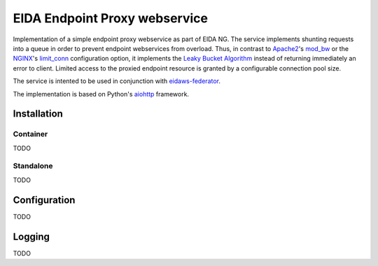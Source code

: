 ==============================
EIDA Endpoint Proxy webservice
==============================

Implementation of a simple endpoint proxy webservice as part of EIDA NG. The
service implements shunting requests into a queue in order to prevent endpoint
webservices from overload. Thus, in contrast to `Apache2
<https://httpd.apache.org/>`_'s `mod_bw <https://github.com/IvnSoft/mod_bw>`_
or the `NGINX <http://nginx.org/>`_'s `limit_conn
<http://nginx.org/en/docs/http/ngx_http_limit_conn_module.html#limit_conn>`_
configuration option, it implements the `Leaky Bucket Algorithm
<https://en.wikipedia.org/wiki/Leaky_bucket>`_ instead of returning immediately
an error to client. Limited access to the proxied endpoint resource is granted
by a configurable connection pool size.

The service is intented to be used in conjunction with `eidaws-federator
<https://docs.aiohttp.org/en/stable/>`_.

The implementation is based on Python's `aiohttp
<https://docs.aiohttp.org/en/stable/>`_ framework.


Installation
============

Container
---------

TODO

Standalone
----------

TODO

Configuration
=============

TODO

Logging
=======

TODO
